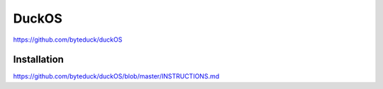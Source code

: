DuckOS
=====
https://github.com/byteduck/duckOS

Installation
------------
https://github.com/byteduck/duckOS/blob/master/INSTRUCTIONS.md
